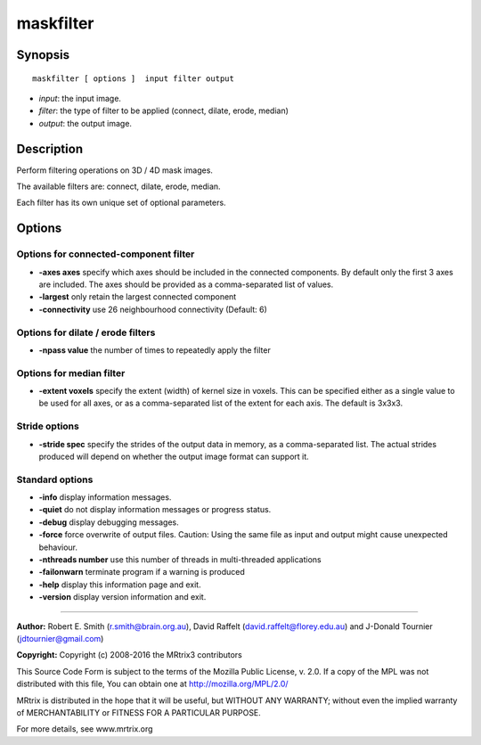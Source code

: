 maskfilter
===========

Synopsis
--------

::

    maskfilter [ options ]  input filter output

-  *input*: the input image.
-  *filter*: the type of filter to be applied (connect, dilate, erode,
   median)
-  *output*: the output image.

Description
-----------

Perform filtering operations on 3D / 4D mask images.

The available filters are: connect, dilate, erode, median.

Each filter has its own unique set of optional parameters.

Options
-------

Options for connected-component filter
^^^^^^^^^^^^^^^^^^^^^^^^^^^^^^^^^^^^^^

-  **-axes axes** specify which axes should be included in the
   connected components. By default only the first 3 axes are included.
   The axes should be provided as a comma-separated list of values.

-  **-largest** only retain the largest connected component

-  **-connectivity** use 26 neighbourhood connectivity (Default: 6)

Options for dilate / erode filters
^^^^^^^^^^^^^^^^^^^^^^^^^^^^^^^^^^

-  **-npass value** the number of times to repeatedly apply the filter

Options for median filter
^^^^^^^^^^^^^^^^^^^^^^^^^

-  **-extent voxels** specify the extent (width) of kernel size in
   voxels. This can be specified either as a single value to be used for
   all axes, or as a comma-separated list of the extent for each axis.
   The default is 3x3x3.

Stride options
^^^^^^^^^^^^^^

-  **-stride spec** specify the strides of the output data in memory,
   as a comma-separated list. The actual strides produced will depend on
   whether the output image format can support it.

Standard options
^^^^^^^^^^^^^^^^

-  **-info** display information messages.

-  **-quiet** do not display information messages or progress status.

-  **-debug** display debugging messages.

-  **-force** force overwrite of output files. Caution: Using the same
   file as input and output might cause unexpected behaviour.

-  **-nthreads number** use this number of threads in multi-threaded
   applications

-  **-failonwarn** terminate program if a warning is produced

-  **-help** display this information page and exit.

-  **-version** display version information and exit.

--------------


**Author:** Robert E. Smith (r.smith@brain.org.au), David Raffelt
(david.raffelt@florey.edu.au) and J-Donald Tournier
(jdtournier@gmail.com)

**Copyright:** Copyright (c) 2008-2016 the MRtrix3 contributors

This Source Code Form is subject to the terms of the Mozilla Public
License, v. 2.0. If a copy of the MPL was not distributed with this
file, You can obtain one at http://mozilla.org/MPL/2.0/

MRtrix is distributed in the hope that it will be useful, but WITHOUT
ANY WARRANTY; without even the implied warranty of MERCHANTABILITY or
FITNESS FOR A PARTICULAR PURPOSE.

For more details, see www.mrtrix.org
